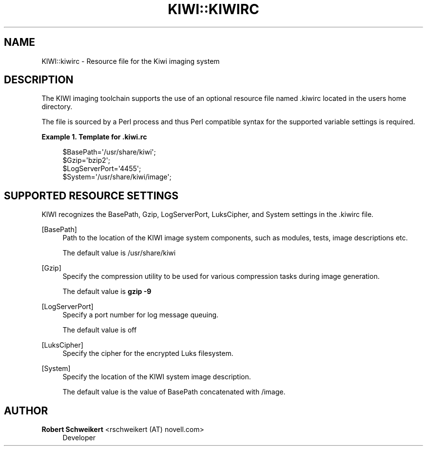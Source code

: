 '\" t
.\"     Title: kiwi::kiwirc
.\"    Author: Robert Schweikert <rschweikert (AT) novell.com>
.\" Generator: DocBook XSL Stylesheets v1.78.0 <http://docbook.sf.net/>
.\"      Date: Created: 04/12/2013
.\"    Manual: KIWI Manualpage
.\"    Source: >KIWI 5.05
.\"  Language: English
.\"
.TH "KIWI::KIWIRC" "1" "Created: 04/12/2013" ">KIWI 5\&.05" "KIWI Manualpage"
.\" -----------------------------------------------------------------
.\" * Define some portability stuff
.\" -----------------------------------------------------------------
.\" ~~~~~~~~~~~~~~~~~~~~~~~~~~~~~~~~~~~~~~~~~~~~~~~~~~~~~~~~~~~~~~~~~
.\" http://bugs.debian.org/507673
.\" http://lists.gnu.org/archive/html/groff/2009-02/msg00013.html
.\" ~~~~~~~~~~~~~~~~~~~~~~~~~~~~~~~~~~~~~~~~~~~~~~~~~~~~~~~~~~~~~~~~~
.ie \n(.g .ds Aq \(aq
.el       .ds Aq '
.\" -----------------------------------------------------------------
.\" * set default formatting
.\" -----------------------------------------------------------------
.\" disable hyphenation
.nh
.\" disable justification (adjust text to left margin only)
.ad l
.\" -----------------------------------------------------------------
.\" * MAIN CONTENT STARTS HERE *
.\" -----------------------------------------------------------------
.SH "NAME"
KIWI::kiwirc \- Resource file for the Kiwi imaging system
.SH "DESCRIPTION"
.PP
The KIWI imaging toolchain supports the use of an optional resource file named
\&.kiwirc
located in the users home directory\&.
.PP
The file is sourced by a Perl process and thus Perl compatible syntax for the supported variable settings is required\&.
.PP
\fBExample\ \&1.\ \&Template for .kiwi.rc\fR
.sp
.if n \{\
.RS 4
.\}
.nf
$BasePath=\*(Aq/usr/share/kiwi\*(Aq;
$Gzip=\*(Aqbzip2\*(Aq;
$LogServerPort=\*(Aq4455\*(Aq;
$System=\*(Aq/usr/share/kiwi/image\*(Aq;
.fi
.if n \{\
.RE
.\}
.SH "SUPPORTED RESOURCE SETTINGS"
.PP
KIWI recognizes the BasePath, Gzip, LogServerPort, LuksCipher, and System settings in the
\&.kiwirc
file\&.
.PP
[BasePath]
.RS 4
Path to the location of the KIWI image system components, such as modules, tests, image descriptions etc\&.
.sp
The default value is
/usr/share/kiwi
.RE
.PP
[Gzip]
.RS 4
Specify the compression utility to be used for various compression tasks during image generation\&.
.sp
The default value is
\fBgzip\fR
\fB\-9\fR
.RE
.PP
[LogServerPort]
.RS 4
Specify a port number for log message queuing\&.
.sp
The default value is off
.RE
.PP
[LuksCipher]
.RS 4
Specify the cipher for the encrypted Luks filesystem\&.
.RE
.PP
[System]
.RS 4
Specify the location of the KIWI system image description\&.
.sp
The default value is the value of BasePath concatenated with /image\&.
.RE
.SH "AUTHOR"
.PP
\fBRobert Schweikert\fR <\&rschweikert (AT) novell\&.com\&>
.RS 4
Developer
.RE
